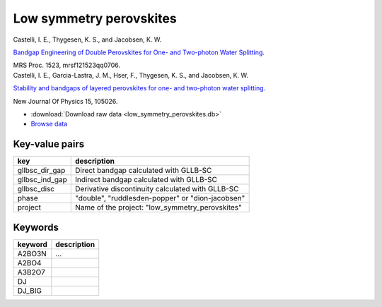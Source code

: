 Low symmetry perovskites
========================

.. container:: article

    Castelli, I. E., Thygesen, K. S., and Jacobsen, K. W.
    
    `Bandgap Engineering of Double Perovskites for One- and Two-photon
    Water Splitting.`__
    
    MRS Proc. 1523, mrsf121523qq0706.
    
    __ http:/dx.doi.org/

.. container:: article

    Castelli, I. E., Garcia-Lastra, J. M., Hser, F., Thygesen, K. S.,
    and Jacobsen, K. W.
    
    `Stability and bandgaps of layered perovskites for one- and two-photon
    water splitting.`__
    
    New Journal Of Physics 15, 105026.

    __ http:/dx.doi.org/

* :download:`Download raw data <low_symmetry_perovskites.db>`
* `Browse data
  <http://cmrdb.fysik.dtu.dk/?query=project%3Dlow_symmetry_perovskites>`_


Key-value pairs
---------------

=====================  =======================================================
key                    description
=====================  =======================================================
gllbsc_dir_gap         Direct bandgap calculated with GLLB-SC
gllbsc_ind_gap         Indirect bandgap calculated with GLLB-SC
gllbsc_disc            Derivative discontinuity calculated with GLLB-SC
phase                  "double", "ruddlesden-popper" or "dion-jacobsen"
project                Name of the project: "low_symmetry_perovskites"
=====================  =======================================================


Keywords
--------

============  ========================================================
keyword       description
============  ========================================================
A2BO3N        ...
A2BO4
A3B2O7
DJ
DJ_BIG
============  ========================================================
